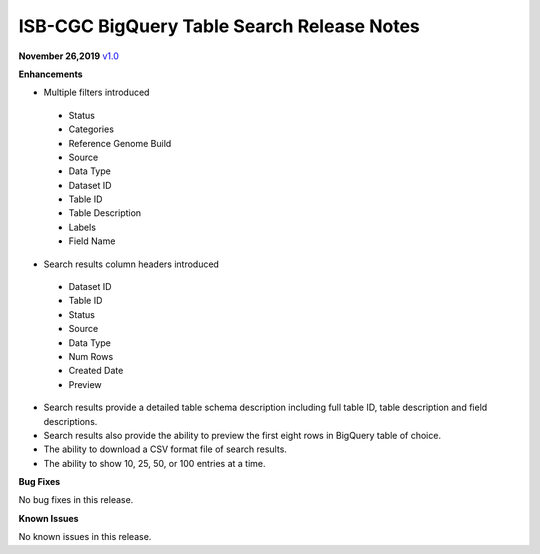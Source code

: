 #################################################
ISB-CGC BigQuery Table Search Release Notes
#################################################



**November 26,2019** `v1.0 <https://github.com/isb-cgc/ISB-CGC-Webapp/releases/tag/3.21>`_

**Enhancements**

- Multiple filters introduced
 - Status 
 - Categories
 - Reference Genome Build
 - Source
 - Data Type
 - Dataset ID
 - Table ID
 - Table Description
 - Labels
 - Field Name
- Search results column headers introduced
 - Dataset ID
 - Table ID 
 - Status 
 - Source
 - Data Type
 - Num Rows
 - Created Date
 - Preview
- Search results provide a detailed table schema description including full table ID, table description and field descriptions.
- Search results also provide the ability to preview the first eight rows in BigQuery table of choice. 
- The ability to download a CSV format file of search results.
- The ability to show 10, 25, 50, or 100 entries at a time.

**Bug Fixes**

No bug fixes in this release.

**Known Issues**

No known issues in this release.

